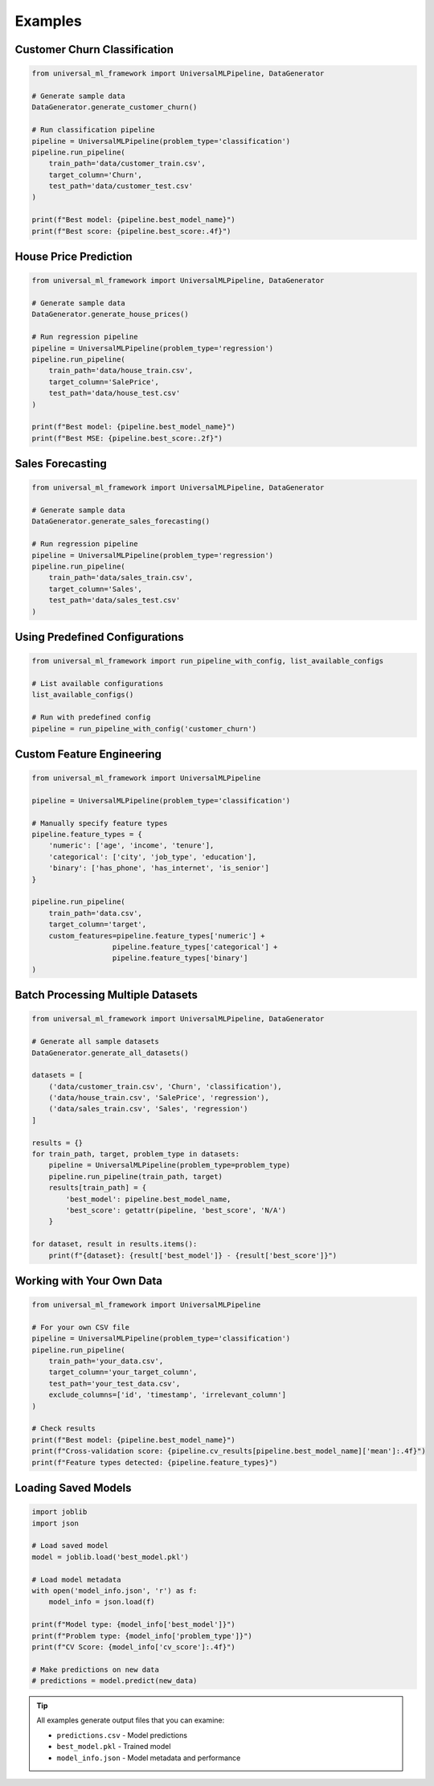 Examples
========

.. highlight:: python

Customer Churn Classification
-----------------------------

.. code-block:: python

   from universal_ml_framework import UniversalMLPipeline, DataGenerator

   # Generate sample data
   DataGenerator.generate_customer_churn()

   # Run classification pipeline
   pipeline = UniversalMLPipeline(problem_type='classification')
   pipeline.run_pipeline(
       train_path='data/customer_train.csv',
       target_column='Churn',
       test_path='data/customer_test.csv'
   )

   print(f"Best model: {pipeline.best_model_name}")
   print(f"Best score: {pipeline.best_score:.4f}")

House Price Prediction
-----------------------

.. code-block:: python

   from universal_ml_framework import UniversalMLPipeline, DataGenerator

   # Generate sample data
   DataGenerator.generate_house_prices()

   # Run regression pipeline
   pipeline = UniversalMLPipeline(problem_type='regression')
   pipeline.run_pipeline(
       train_path='data/house_train.csv',
       target_column='SalePrice',
       test_path='data/house_test.csv'
   )

   print(f"Best model: {pipeline.best_model_name}")
   print(f"Best MSE: {pipeline.best_score:.2f}")

Sales Forecasting
-----------------

.. code-block:: python

   from universal_ml_framework import UniversalMLPipeline, DataGenerator

   # Generate sample data
   DataGenerator.generate_sales_forecasting()

   # Run regression pipeline
   pipeline = UniversalMLPipeline(problem_type='regression')
   pipeline.run_pipeline(
       train_path='data/sales_train.csv',
       target_column='Sales',
       test_path='data/sales_test.csv'
   )

Using Predefined Configurations
-------------------------------

.. code-block:: python

   from universal_ml_framework import run_pipeline_with_config, list_available_configs

   # List available configurations
   list_available_configs()

   # Run with predefined config
   pipeline = run_pipeline_with_config('customer_churn')

Custom Feature Engineering
--------------------------

.. code-block:: python

   from universal_ml_framework import UniversalMLPipeline

   pipeline = UniversalMLPipeline(problem_type='classification')

   # Manually specify feature types
   pipeline.feature_types = {
       'numeric': ['age', 'income', 'tenure'],
       'categorical': ['city', 'job_type', 'education'],
       'binary': ['has_phone', 'has_internet', 'is_senior']
   }

   pipeline.run_pipeline(
       train_path='data.csv',
       target_column='target',
       custom_features=pipeline.feature_types['numeric'] + 
                      pipeline.feature_types['categorical'] + 
                      pipeline.feature_types['binary']
   )

Batch Processing Multiple Datasets
----------------------------------

.. code-block:: python

   from universal_ml_framework import UniversalMLPipeline, DataGenerator

   # Generate all sample datasets
   DataGenerator.generate_all_datasets()

   datasets = [
       ('data/customer_train.csv', 'Churn', 'classification'),
       ('data/house_train.csv', 'SalePrice', 'regression'),
       ('data/sales_train.csv', 'Sales', 'regression')
   ]

   results = {}
   for train_path, target, problem_type in datasets:
       pipeline = UniversalMLPipeline(problem_type=problem_type)
       pipeline.run_pipeline(train_path, target)
       results[train_path] = {
           'best_model': pipeline.best_model_name,
           'best_score': getattr(pipeline, 'best_score', 'N/A')
       }

   for dataset, result in results.items():
       print(f"{dataset}: {result['best_model']} - {result['best_score']}")

Working with Your Own Data
--------------------------

.. code-block:: python

   from universal_ml_framework import UniversalMLPipeline

   # For your own CSV file
   pipeline = UniversalMLPipeline(problem_type='classification')
   pipeline.run_pipeline(
       train_path='your_data.csv',
       target_column='your_target_column',
       test_path='your_test_data.csv',
       exclude_columns=['id', 'timestamp', 'irrelevant_column']
   )

   # Check results
   print(f"Best model: {pipeline.best_model_name}")
   print(f"Cross-validation score: {pipeline.cv_results[pipeline.best_model_name]['mean']:.4f}")
   print(f"Feature types detected: {pipeline.feature_types}")

Loading Saved Models
--------------------

.. code-block:: python

   import joblib
   import json

   # Load saved model
   model = joblib.load('best_model.pkl')

   # Load model metadata
   with open('model_info.json', 'r') as f:
       model_info = json.load(f)

   print(f"Model type: {model_info['best_model']}")
   print(f"Problem type: {model_info['problem_type']}")
   print(f"CV Score: {model_info['cv_score']:.4f}")

   # Make predictions on new data
   # predictions = model.predict(new_data)

.. tip::
   All examples generate output files that you can examine:
   
   * ``predictions.csv`` - Model predictions
   * ``best_model.pkl`` - Trained model
   * ``model_info.json`` - Model metadata and performance